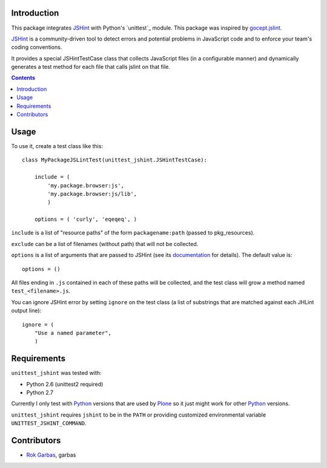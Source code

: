 Introduction
============

This package integrates `JSHint`_ with Python's `unittest`_ module. This
package was inspired by `gocept.jslint`_.

`JSHint`_ is a community-driven tool to detect errors and potential problems in
JavaScript code and to enforce your team's coding conventions.

It provides a special JSHintTestCase class that collects JavaScript files (in
a configurable manner) and dynamically generates a test method for each file
that calls jslint on that file.

.. contents::


Usage
=====

To use it, create a test class like this::

    class MyPackageJSLintTest(unittest_jshint.JSHintTestCase):

        include = (
            'my.package.browser:js',
            'my.package.browser:js/lib',
            )

        options = ( 'curly', 'eqeqeq', )


``include`` is a list of "resource paths" of the form ``packagename:path``
(passed to pkg_resources).

``exclude`` can be a list of filenames (without path) that will not be
collected.

``options`` is a list of arguments that are passed to JSHint (see its
`documentation`_ for details). The default value is::

    options = ()


All files ending in ``.js`` contained in each of these paths will be collected,
and the test class will grow a method named ``test_<filename>.js``.

You can ignore JSHint error by setting ``ignore`` on the test class (a list of
substrings that are matched against each JHLint output line)::

    ignore = (
        "Use a named parameter",
        )


Requirements
============

``unittest_jshint`` was tested with:

- Python 2.6 (unittest2 required)
- Python 2.7

Currently I only test with `Python`_ versions that are used by `Plone`_ so it
just might work for other `Python`_ versions.

``unittest_jshint`` requires ``jshint`` to be in the ``PATH`` or providing
customized environmental variable ``UNITTEST_JSHINT_COMMAND``.


Contributors
============

- `Rok Garbas`_, garbas



.. _`JSHint`: http://www.jshint.com
.. _`gocept.jslint`: http://pypi.python.org/pypi/gocept.jslint
.. _`documentation`: http://www.jshint.com/options/
.. _`Python`: http://www.python.org
.. _`Plone`: http://www.plone.org
.. _`Rok Garbas`: 'http://garbas.si
